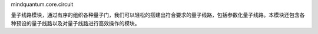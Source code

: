 mindquantum.core.circuit

量子线路模块，通过有序的组织各种量子门，我们可以轻松的搭建出符合要求的量子线路，包括参数化量子线路。本模块还包含各种预设的量子线路以及对量子线路进行高效操作的模块。
